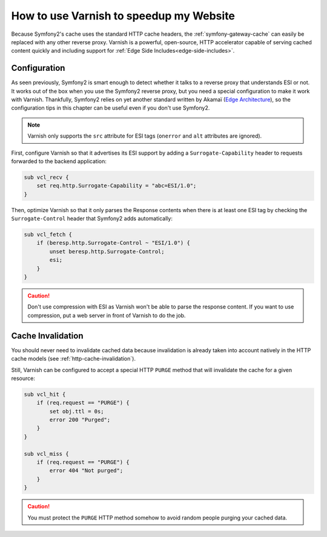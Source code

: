 .. index::
    single: Cache; Varnish

How to use Varnish to speedup my Website
========================================

Because Symfony2's cache uses the standard HTTP cache headers, the
:ref:`symfony-gateway-cache` can easily be replaced with any other reverse
proxy. Varnish is a powerful, open-source, HTTP accelerator capable of serving
cached content quickly and including support for :ref:`Edge Side
Includes<edge-side-includes>`.

.. index::
    single: Varnish; configuration

Configuration
-------------

As seen previously, Symfony2 is smart enough to detect whether it talks to a
reverse proxy that understands ESI or not. It works out of the box when you
use the Symfony2 reverse proxy, but you need a special configuration to make
it work with Varnish. Thankfully, Symfony2 relies on yet another standard
written by Akamaï (`Edge Architecture`_), so the configuration tips in this
chapter can be useful even if you don't use Symfony2.

.. note::

    Varnish only supports the ``src`` attribute for ESI tags (``onerror`` and
    ``alt`` attributes are ignored).

First, configure Varnish so that it advertises its ESI support by adding a
``Surrogate-Capability`` header to requests forwarded to the backend
application:

.. code-block:: text

    sub vcl_recv {
        set req.http.Surrogate-Capability = "abc=ESI/1.0";
    }

Then, optimize Varnish so that it only parses the Response contents when there
is at least one ESI tag by checking the ``Surrogate-Control`` header that
Symfony2 adds automatically:

.. code-block:: text

    sub vcl_fetch {
        if (beresp.http.Surrogate-Control ~ "ESI/1.0") {
            unset beresp.http.Surrogate-Control;
            esi;
        }
    }

.. caution::

    Don't use compression with ESI as Varnish won't be able to parse the
    response content. If you want to use compression, put a web server in
    front of Varnish to do the job.

.. index::
    single: Varnish; Invalidation

Cache Invalidation
------------------

You should never need to invalidate cached data because invalidation is already
taken into account natively in the HTTP cache models (see :ref:`http-cache-invalidation`).

Still, Varnish can be configured to accept a special HTTP ``PURGE`` method
that will invalidate the cache for a given resource:

.. code-block:: text

    sub vcl_hit {
        if (req.request == "PURGE") {
            set obj.ttl = 0s;
            error 200 "Purged";
        }
    }

    sub vcl_miss {
        if (req.request == "PURGE") {
            error 404 "Not purged";
        }
    }

.. caution::

    You must protect the ``PURGE`` HTTP method somehow to avoid random people
    purging your cached data.

.. _`Edge Architecture`: http://www.w3.org/TR/edge-arch